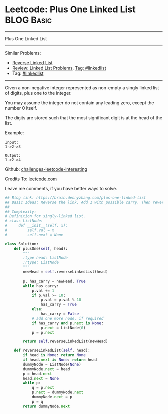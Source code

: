 * Leetcode: Plus One Linked List                                              :BLOG:Basic:
#+STARTUP: showeverything
#+OPTIONS: toc:nil \n:t ^:nil creator:nil d:nil
:PROPERTIES:
:type:     linkedlist
:END:
---------------------------------------------------------------------
Plus One Linked List
---------------------------------------------------------------------
Similar Problems:
- [[https://brain.dennyzhang.com/reverse-linked-list][Reverse Linked List]]
- [[https://brain.dennyzhang.com/review-linkedlist][Review: Linked List Problems]], [[https://brain.dennyzhang.com/tag/linkedlist][Tag: #linkedlist]]
- Tag: [[https://brain.dennyzhang.com/tag/linkedlist][#linkedlist]]
---------------------------------------------------------------------
Given a non-negative integer represented as non-empty a singly linked list of digits, plus one to the integer.

You may assume the integer do not contain any leading zero, except the number 0 itself.

The digits are stored such that the most significant digit is at the head of the list.

Example:
#+BEGIN_EXAMPLE
Input:
1->2->3

Output:
1->2->4
#+END_EXAMPLE

Github: [[url-external:https://github.com/DennyZhang/challenges-leetcode-interesting/tree/master/plus-one-linked-list][challenges-leetcode-interesting]]

Credits To: [[url-external:https://leetcode.com/problems/plus-one-linked-list/description/][leetcode.com]]

Leave me comments, if you have better ways to solve.

#+BEGIN_SRC python
## Blog link: https://brain.dennyzhang.com/plus-one-linked-list
## Basic Ideas: Reverse the link. Add 1 with possible carry. Then reverse it back
##
## Complexity:
# Definition for singly-linked list.
# class ListNode:
#     def __init__(self, x):
#         self.val = x
#         self.next = None

class Solution:
    def plusOne(self, head):
        """
        :type head: ListNode
        :rtype: ListNode
        """
        newHead = self.reverseLinkedList(head)

        p, has_carry = newHead, True
        while has_carry:
            p.val += 1
            if p.val >= 10:
                p.val = p.val % 10
                has_carry = True
            else:
                has_carry = False
            # add one more node, if required
            if has_carry and p.next is None:
                p.next = ListNode(0)
            p = p.next

        return self.reverseLinkedList(newHead)

    def reverseLinkedList(self, head):
        if head is None: return None
        if head.next is None: return head
        dummyNode = ListNode(None)
        dummyNode.next = head
        p = head.next
        head.next = None
        while p:
            q = p.next
            p.next = dummyNode.next
            dummyNode.next = p
            p = q
        return dummyNode.next
#+END_SRC
